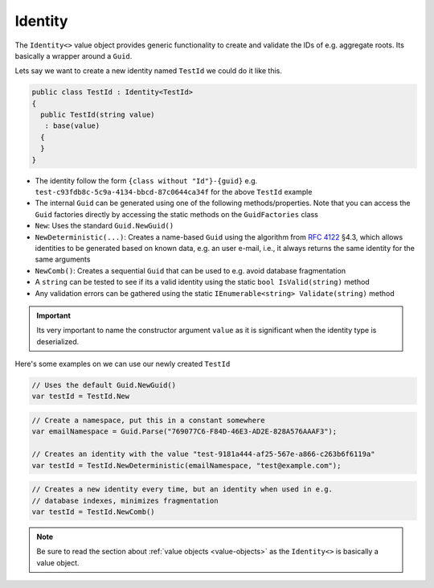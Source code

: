.. _identity:

Identity
========

The ``Identity<>`` value object provides generic functionality to create
and validate the IDs of e.g. aggregate roots. Its basically a wrapper
around a ``Guid``.

Lets say we want to create a new identity named ``TestId`` we could do
it like this.

.. code-block:: c#

    public class TestId : Identity<TestId>
    {
      public TestId(string value)
       : base(value)
      {
      }
    }

-  The identity follow the form ``{class without "Id"}-{guid}`` e.g.
   ``test-c93fdb8c-5c9a-4134-bbcd-87c0644ca34f`` for the above
   ``TestId`` example
-  The internal ``Guid`` can be generated using one of the following
   methods/properties. Note that you can access the ``Guid`` factories
   directly by accessing the static methods on the ``GuidFactories``
   class
-  ``New``: Uses the standard ``Guid.NewGuid()``
-  ``NewDeterministic(...)``: Creates a name-based ``Guid`` using the
   algorithm from `RFC 4122 <https://www.ietf.org/rfc/rfc4122.txt>`__
   §4.3, which allows identities to be generated based on known data,
   e.g. an user e-mail, i.e., it always returns the same identity for
   the same arguments
-  ``NewComb()``: Creates a sequential ``Guid`` that can be used to e.g.
   avoid database fragmentation
-  A ``string`` can be tested to see if its a valid identity using the
   static ``bool IsValid(string)`` method
-  Any validation errors can be gathered using the static
   ``IEnumerable<string> Validate(string)`` method

.. IMPORTANT::

    Its very important to name the constructor argument ``value``
    as it is significant when the identity type is deserialized.


Here's some examples on we can use our newly created ``TestId``

.. code-block:: c#

    // Uses the default Guid.NewGuid()
    var testId = TestId.New

.. code-block:: c#

    // Create a namespace, put this in a constant somewhere
    var emailNamespace = Guid.Parse("769077C6-F84D-46E3-AD2E-828A576AAAF3");

    // Creates an identity with the value "test-9181a444-af25-567e-a866-c263b6f6119a"
    var testId = TestId.NewDeterministic(emailNamespace, "test@example.com");

.. code-block:: c#

    // Creates a new identity every time, but an identity when used in e.g.
    // database indexes, minimizes fragmentation
    var testId = TestId.NewComb()


.. NOTE::

    Be sure to read the section about
    :ref:`value objects <value-objects>` as the ``Identity<>`` is basically a
    value object.
